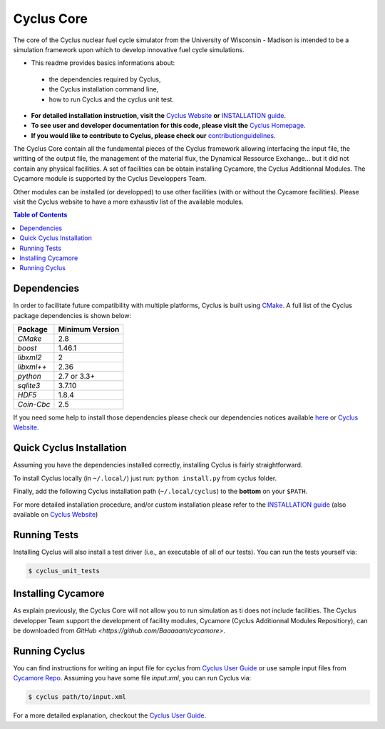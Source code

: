 ###########
Cyclus Core
###########

The core of the Cyclus nuclear fuel cycle simulator from the
University of Wisconsin - Madison is intended to be a simulation
framework upon which to develop innovative fuel cycle simulations.

- This readme provides basics informations about:
 - the dependencies required by Cyclus, 
 - the Cyclus installation command line,
 - how to run Cyclus and the cyclus unit test.

- **For detailed installation instruction, visit the** `Cyclus Website
  <http://fuelcycle.org/user/index.html>`_ **or** 
  `INSTALLATION guide <INSTALL.rst>`_.

- **To see user and developer documentation for this code, please visit
  the** `Cyclus Homepage`_.

- **If you would like to contribute to Cyclus, please check our** 
  `contributionguidelines <CONTRIBUTING.rst>`_.


The Cyclus Core contain all the fundamental pieces of the Cyclus framework
allowing interfacing the input file, the writting of the output file, the
management of the material flux, the Dynamical Ressource Exchange... but it did
not contain any physical facilities. A set of facilities  can be obtain
installing Cycamore, the Cyclus Additionnal Modules. The Cycamore module is
supported by the Cyclus Developpers Team.

Other modules can be installed (or developped) to use other facilities
(with or without the Cycamore facilities).  Please visit the Cyclus website to
have a more exhaustiv list of the available modules.



.. contents:: Table of Contents


******************************
Dependencies
******************************

In order to facilitate future compatibility with multiple platforms,
Cyclus is built using `CMake`_. A full list of the Cyclus package
dependencies is shown below:

====================   ==================
Package                Minimum Version
====================   ==================
`CMake`                2.8
`boost`                1.46.1
`libxml2`              2
`libxml++`             2.36
`python`               2.7 or 3.3+
`sqlite3`              3.7.10
`HDF5`                 1.8.4
`Coin-Cbc`             2.5
====================   ==================

If you need some help to install those dependencies please check our
dependencies notices available `here <DEPENDENCIES.rst>`_ or `Cyclus Website <http://fuelcycle.org/user/index.html>`_.


******************************
Quick Cyclus Installation
******************************

Assuming you have the dependencies installed correctly, installing Cyclus is
fairly straightforward.

To install Cyclus locally (in ``~/.local/``) just run: ``python install.py``
from cyclus folder.

Finally, add the following Cyclus installation path (``~/.local/cyclus``) to the
**bottom** on your ``$PATH``.

For more detailed installation procedure, and/or custom installation please
refer to the `INSTALLATION guide <INSTALL.rst>`_ (also available on `Cyclus
Website <http://fuelcycle.org/user/index.html>`_)

******************************
Running Tests
******************************

Installing Cyclus will also install a test driver (i.e., an executable of all of
our tests). You can run the tests yourself via:

.. code-block:: bash

    $ cyclus_unit_tests


******************************
Installing Cycamore
******************************

As explain previously, the Cyclus Core will not allow you to run simulation as
ti does not include facilities. The Cyclus developper Team support the
development of facility modules, Cycamore (Cyclus Additionnal Modules
Repositiory), can be downloaded from 
`GitHub <https://github.com/Baaaaam/cycamore>`. 


******************************
Running Cyclus
******************************

You can find instructions for writing an input file for cyclus from `Cyclus User
Guide`_ or use sample input files from `Cycamore Repo`_. Assuming you have some
file `input.xml`, you can run Cyclus via:

.. code-block:: bash

    $ cyclus path/to/input.xml

For a more detailed explanation, checkout the `Cyclus User Guide`_.

.. _`CMake`: https://cmake.org
.. _`Cyclus Homepage`: http://fuelcycle.org/
.. _`Cyclus User Guide`: http://fuelcycle.org/user/index.html
.. _`Cyclus repo`: https://github.com/cyclus/cyclus
.. _`Cycamore Repo`: https://github.com/cyclus/cycamore
.. _`INSTALL`: INSTALL.rst
.. _`CONTRIBUTING`: CONTRIBUTING.rst

